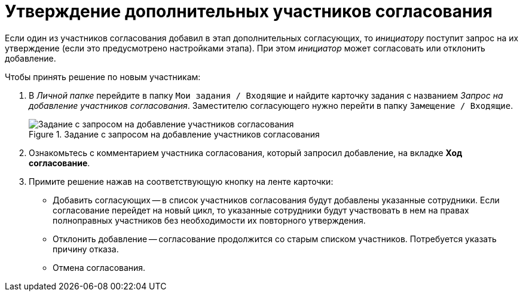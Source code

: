 = Утверждение дополнительных участников согласования

Если один из участников согласования добавил в этап дополнительных согласующих, то _инициатору_ поступит запрос на их утверждение (если это предусмотрено настройками этапа). При этом _инициатор_ может согласовать или отклонить добавление.

.Чтобы принять решение по новым участникам:
. В _Личной папке_ перейдите в папку `Мои задания / Входящие` и найдите карточку задания с названием _Запрос на добавление участников согласования_. Заместителю согласующего нужно перейти в папку `Замещение / Входящие`.
+
.Задание с запросом на добавление участников согласования
image::approval_new_select_staff_task.png[Задание с запросом на добавление участников согласования]
+
. Ознакомьтесь с комментарием участника согласования, который запросил добавление, на вкладке *Ход согласование*.
. Примите решение нажав на соответствующую кнопку на ленте карточки:
* Добавить согласующих -- в список участников согласования будут добавлены указанные сотрудники. Если согласование перейдет на новый цикл, то указанные сотрудники будут участвовать в нем на правах полноправных участников без необходимости их повторного утверждения.
* Отклонить добавление -- согласование продолжится со старым списком участников. Потребуется указать причину отказа.
* Отмена согласования.

